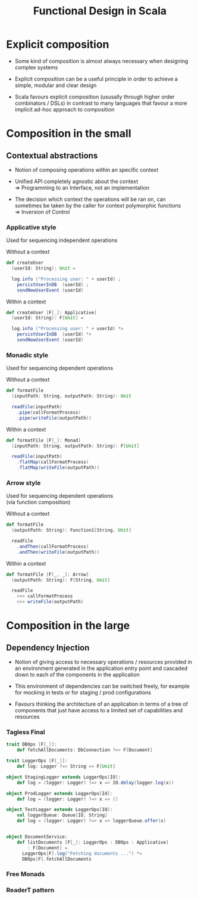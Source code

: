 #+REVEAL_HLEVEL: 1
#+REVEAL_INIT_OPTIONS: transition: 'cube'
#+REVEAL_THEME: moon
#+EXPORT_AUTHOR: Alberto Perez Lopez

#+title: Functional Design in Scala

* Explicit composition

- Some kind of composition is almost always necessary when designing complex systems

- Explicit composition can be a useful principle in order to achieve a simple, modular and clear design

- Scala favours explicit composition (ususally through higher order combinators / DSLs) in contrast to many languages that favour a more implicit ad-hoc approach to composition

* Composition in the small

** Contextual abstractions

- Notion of composing operations within an specific context

- Unified API completely agnostic about the context \\
   => Programming to an Interface, not an implementation

- The decision which context the operations will be ran on, can sometimes be taken by the caller for context polymorphic functions \\
   => Inversion of Control

*** Applicative style

Used for sequencing independent operations

Without a context
#+BEGIN_SRC scala
def createUser
  (userId: String): Unit =

  log.info ("Processing user: " + userId) ;
    persistUserInDB  (userId) ;
    sendNewUserEvent (userId)
#+END_SRC

Within a context
#+BEGIN_SRC scala
def createUser [F[_]: Applicative]
  (userId: String): F[Unit] =

  log.info ("Processing user: " + userId) *>
    persistUserInDB  (userId) *>
    sendNewUserEvent (userId)
#+END_SRC

*** Monadic style

Used for sequencing dependent operations

Without a context
#+BEGIN_SRC scala
def formatFile
  (inputPath: String, outputPath: String): Unit

  readFile(inputPath)
    .pipe(callFormatProcess)
    .pipe(writeFile(outputPath))
#+END_SRC

Within a context
#+BEGIN_SRC scala
def formatFile [F[_]: Monad]
  (inputPath: String, outputPath: String): F[Unit]

  readFile(inputPath)
    .flatMap(callFormatProcess)
    .flatMap(writeFile(outputPath))
#+END_SRC


*** Arrow style

Used for sequencing dependent operations \\
 (via function composition)

Without a context
#+BEGIN_SRC scala
def formatFile
  (outputPath: String): Function1[String, Unit]

  readFile
    .andThen(callFormatProcess)
    .andThen(writeFile(outputPath))
#+END_SRC

Within a context
#+BEGIN_SRC scala
def formatFile [F[_, _]: Arrow]
  (outputPath: String): F[String, Unit]

  readFile
    >>> callFormatProcess
    >>> writeFile(outputPath)
#+END_SRC


* Composition in the large

** Dependency Injection

- Notion of giving access to necessary operations / resources provided in an environment generated in the application entry point and cascaded down to each of the components in the application

- This environment of dependencies can be switched freely, for example for   mocking in tests or for staging / prod configurations

- Favours thinking the architecture of an application in terms of a tree of components that just have access to a limited set of capabilities and resources

*** Tagless Final

#+BEGIN_SRC scala
trait DBOps [F[_]]:
    def fetchAllDocuments: DbConnection ?=> F[Document]

trait LoggerOps [F[_]]:
    def log: Logger ?=> String => F[Unit]

object StagingLogger extends LoggerOps[IO]:
    def log = (logger: Logger) ?=> x => IO.delay(logger.log(x))

object ProdLogger extends LoggerOps[Id]:
    def log = (logger: Logger) ?=> x => ()

object TestLogger extends LoggerOps[IO]:
    val loggerQueue: Queue[IO, String]
    def log = (logger: Logger) ?=> x => loggerQueue.offer(x)


object DocumentService:
    def listDocuments [F[_]: LoggerOps : DBOps : Applicative]
        : F[Document] =
      LoggerOps[F].log("Fetching documents ...") *>
      DBOps[F].fetchAllDocuments
#+END_SRC

*** Free Monads

*** ReaderT pattern
